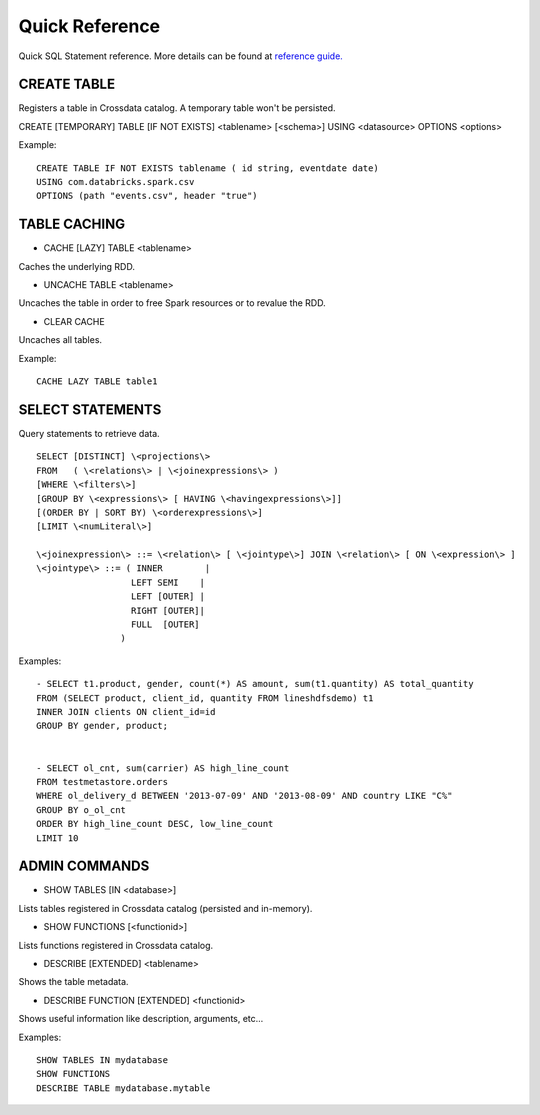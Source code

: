 ===============
Quick Reference
===============

Quick SQL Statement reference. More details can be found at `reference guide. <6_reference_guide.rst>`__

CREATE TABLE
------------
Registers a table in Crossdata catalog. A temporary table won't be persisted.

CREATE [TEMPORARY] TABLE [IF NOT EXISTS] \<tablename\> [<schema>] USING \<datasource\> OPTIONS \<options\>

Example:
::

    CREATE TABLE IF NOT EXISTS tablename ( id string, eventdate date)
    USING com.databricks.spark.csv
    OPTIONS (path "events.csv", header "true")

TABLE CACHING
-------------

- CACHE [LAZY] TABLE \<tablename\>
Caches the underlying RDD.

- UNCACHE TABLE \<tablename\>
Uncaches the table in order to free Spark resources or to revalue the RDD.

- CLEAR CACHE
Uncaches all tables.

Example:
::

    CACHE LAZY TABLE table1

SELECT STATEMENTS
-----------------
Query statements to retrieve data.

::

  SELECT [DISTINCT] \<projections\>
  FROM   ( \<relations\> | \<joinexpressions\> )
  [WHERE \<filters\>]
  [GROUP BY \<expressions\> [ HAVING \<havingexpressions\>]]
  [(ORDER BY | SORT BY) \<orderexpressions\>]
  [LIMIT \<numLiteral\>]

  \<joinexpression\> ::= \<relation\> [ \<jointype\>] JOIN \<relation\> [ ON \<expression\> ]
  \<jointype\> ::= ( INNER        |
                    LEFT SEMI    |
                    LEFT [OUTER] |
                    RIGHT [OUTER]|
                    FULL  [OUTER]
                  )

Examples:
::

    - SELECT t1.product, gender, count(*) AS amount, sum(t1.quantity) AS total_quantity
    FROM (SELECT product, client_id, quantity FROM lineshdfsdemo) t1
    INNER JOIN clients ON client_id=id
    GROUP BY gender, product;


    - SELECT ol_cnt, sum(carrier) AS high_line_count
    FROM testmetastore.orders
    WHERE ol_delivery_d BETWEEN '2013-07-09' AND '2013-08-09' AND country LIKE "C%"
    GROUP BY o_ol_cnt
    ORDER BY high_line_count DESC, low_line_count
    LIMIT 10



ADMIN COMMANDS
--------------

- SHOW TABLES [IN \<database\>]
Lists tables registered in Crossdata catalog (persisted and in-memory).

- SHOW FUNCTIONS [\<functionid\>]
Lists functions registered in Crossdata catalog.

- DESCRIBE [EXTENDED] \<tablename\>
Shows the table metadata.

- DESCRIBE FUNCTION [EXTENDED] \<functionid\>
Shows useful information like description, arguments, etc...

Examples:
::

    SHOW TABLES IN mydatabase
    SHOW FUNCTIONS
    DESCRIBE TABLE mydatabase.mytable